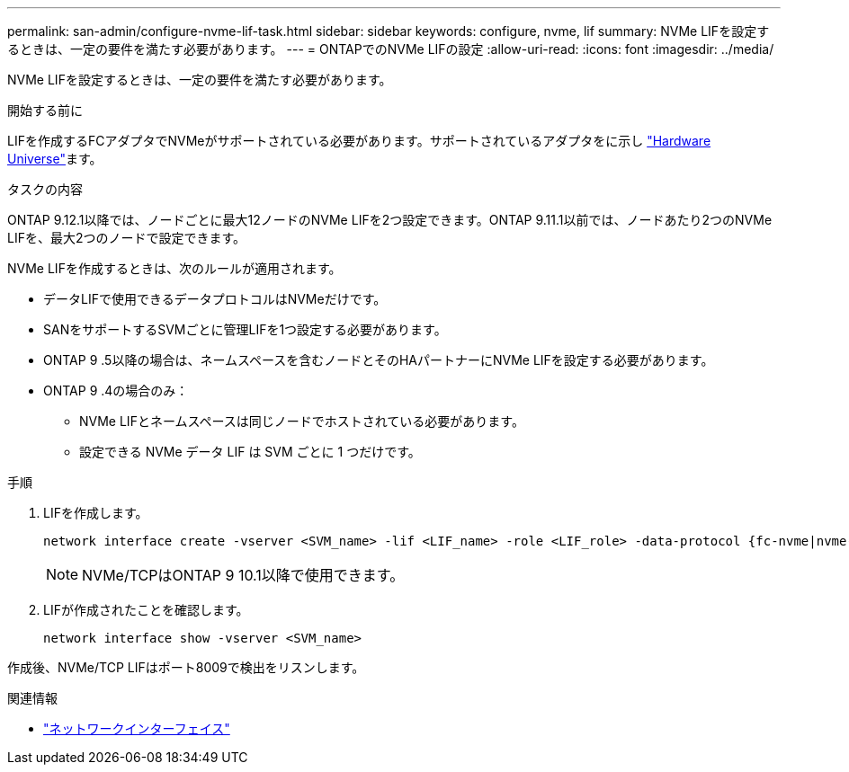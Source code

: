 ---
permalink: san-admin/configure-nvme-lif-task.html 
sidebar: sidebar 
keywords: configure, nvme, lif 
summary: NVMe LIFを設定するときは、一定の要件を満たす必要があります。 
---
= ONTAPでのNVMe LIFの設定
:allow-uri-read: 
:icons: font
:imagesdir: ../media/


[role="lead"]
NVMe LIFを設定するときは、一定の要件を満たす必要があります。

.開始する前に
LIFを作成するFCアダプタでNVMeがサポートされている必要があります。サポートされているアダプタをに示し https://hwu.netapp.com["Hardware Universe"^]ます。

.タスクの内容
ONTAP 9.12.1以降では、ノードごとに最大12ノードのNVMe LIFを2つ設定できます。ONTAP 9.11.1以前では、ノードあたり2つのNVMe LIFを、最大2つのノードで設定できます。

NVMe LIFを作成するときは、次のルールが適用されます。

* データLIFで使用できるデータプロトコルはNVMeだけです。
* SANをサポートするSVMごとに管理LIFを1つ設定する必要があります。
* ONTAP 9 .5以降の場合は、ネームスペースを含むノードとそのHAパートナーにNVMe LIFを設定する必要があります。
* ONTAP 9 .4の場合のみ：
+
** NVMe LIFとネームスペースは同じノードでホストされている必要があります。
** 設定できる NVMe データ LIF は SVM ごとに 1 つだけです。




.手順
. LIFを作成します。
+
[source, cli]
----
network interface create -vserver <SVM_name> -lif <LIF_name> -role <LIF_role> -data-protocol {fc-nvme|nvme-tcp} -home-node <home_node> -home-port <home_port>
----
+

NOTE: NVMe/TCPはONTAP 9 10.1以降で使用できます。

. LIFが作成されたことを確認します。
+
[source, cli]
----
network interface show -vserver <SVM_name>
----


作成後、NVMe/TCP LIFはポート8009で検出をリスンします。

.関連情報
* link:https://docs.netapp.com/us-en/ontap-cli/search.html?q=network+interface["ネットワークインターフェイス"^]

